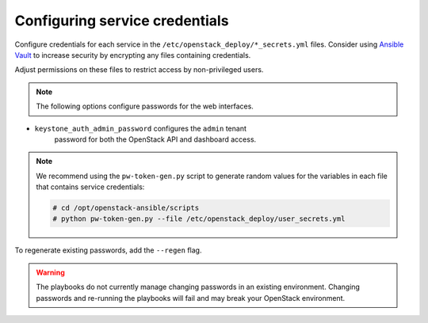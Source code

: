 ===============================
Configuring service credentials
===============================

Configure credentials for each service in the
``/etc/openstack_deploy/*_secrets.yml`` files. Consider using `Ansible
Vault <http://docs.ansible.com/playbooks_vault.html>`_ to increase
security by encrypting any files containing credentials.

Adjust permissions on these files to restrict access by non-privileged
users.

.. note::

   The following options configure passwords for the web interfaces.

* ``keystone_auth_admin_password`` configures the ``admin`` tenant
   password for both the OpenStack API and dashboard access.

.. note::

   We recommend using the ``pw-token-gen.py`` script to generate random
   values for the variables in each file that contains service credentials:

   .. code-block:: shell-session

      # cd /opt/openstack-ansible/scripts
      # python pw-token-gen.py --file /etc/openstack_deploy/user_secrets.yml

To regenerate existing passwords, add the ``--regen`` flag.

.. warning::

   The playbooks do not currently manage changing passwords in an existing
   environment. Changing passwords and re-running the playbooks will fail
   and may break your OpenStack environment.
